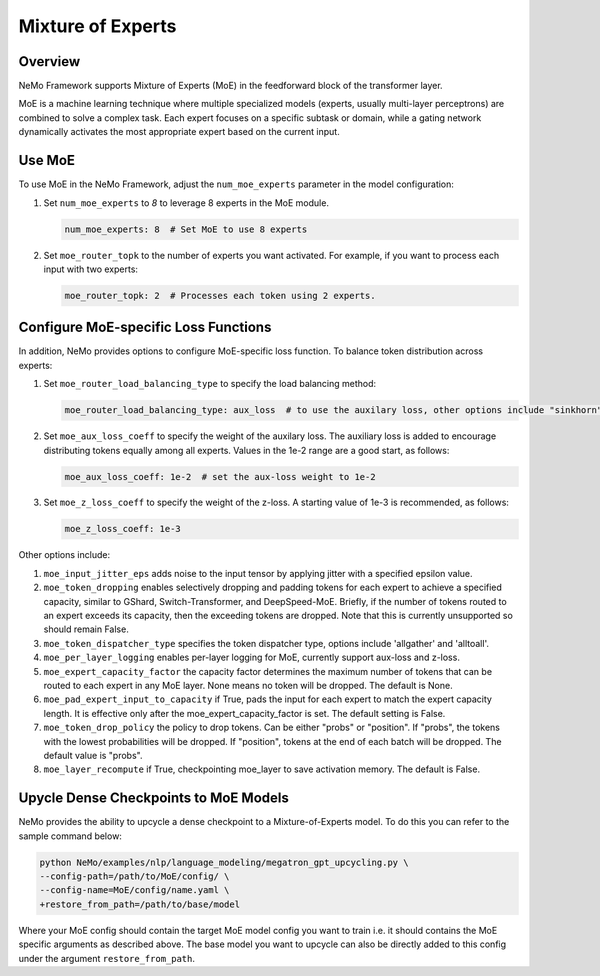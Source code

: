 Mixture of Experts
==================

Overview
--------

NeMo Framework supports Mixture of Experts (MoE) in the feedforward block of the transformer layer.

MoE is a machine learning technique where multiple specialized models (experts,
usually multi-layer perceptrons) are combined to solve a complex task. Each expert
focuses on a specific subtask or domain, while a gating network dynamically activates
the most appropriate expert based on the current input.


Use MoE
-------

To use MoE  in the NeMo Framework, adjust the ``num_moe_experts`` parameter in the model configuration:

1. Set ``num_moe_experts`` to `8` to leverage 8 experts in the MoE module.

   .. code-block:: yaml

       num_moe_experts: 8  # Set MoE to use 8 experts

2. Set ``moe_router_topk`` to the number of experts you want activated. For example, if you want to process each input with two experts:

   .. code-block:: yaml

       moe_router_topk: 2  # Processes each token using 2 experts.

Configure MoE-specific Loss Functions
-------------------------------------

In addition, NeMo provides options to configure MoE-specific loss function.
To balance token distribution across experts:

1. Set ``moe_router_load_balancing_type`` to specify the load balancing method:

   .. code-block:: yaml

      moe_router_load_balancing_type: aux_loss  # to use the auxilary loss, other options include "sinkhorn".

2. Set ``moe_aux_loss_coeff`` to specify the weight of the auxilary loss. The auxiliary loss is added to encourage distributing tokens equally among all experts. Values in the 1e-2 range are a good start, as follows:

   .. code-block:: yaml

      moe_aux_loss_coeff: 1e-2  # set the aux-loss weight to 1e-2

3. Set ``moe_z_loss_coeff`` to specify the weight of the z-loss. A starting value of 1e-3 is recommended, as follows:

   .. code-block:: yaml

      moe_z_loss_coeff: 1e-3

Other options include:

1. ``moe_input_jitter_eps`` adds noise to the input tensor by applying jitter with a specified epsilon value.

2. ``moe_token_dropping`` enables selectively dropping and padding tokens for each expert to achieve
   a specified capacity, similar to GShard, Switch-Transformer, and DeepSpeed-MoE. Briefly, if the number
   of tokens routed to an expert exceeds its capacity, then the exceeding tokens are dropped. Note that this is
   currently unsupported so should remain False.

3. ``moe_token_dispatcher_type`` specifies the token dispatcher type, options include 'allgather' and 'alltoall'.

4. ``moe_per_layer_logging`` enables per-layer logging for MoE, currently support aux-loss and z-loss.

5. ``moe_expert_capacity_factor`` the capacity factor determines the maximum number of tokens that can be routed to each expert in any MoE layer. None means no token will be dropped. The default is None.

6. ``moe_pad_expert_input_to_capacity`` if True, pads the input for each expert to match the expert capacity length. It is effective only after the moe_expert_capacity_factor is set. The default setting is False.

7. ``moe_token_drop_policy`` the policy to drop tokens. Can be either "probs" or "position". If "probs", the tokens with the lowest probabilities will be dropped. If "position", tokens at the end of each batch will be dropped. The default value is "probs".

8. ``moe_layer_recompute`` if True, checkpointing moe_layer to save activation memory. The default is False.

Upycle Dense Checkpoints to MoE Models
--------------------------------------

NeMo provides the ability to upcycle a dense checkpoint to a Mixture-of-Experts model. 
To do this you can refer to the sample command below:

.. code-block:: python
   
   python NeMo/examples/nlp/language_modeling/megatron_gpt_upcycling.py \
   --config-path=/path/to/MoE/config/ \
   --config-name=MoE/config/name.yaml \
   +restore_from_path=/path/to/base/model 

Where your MoE config should contain the target MoE model config you want to train i.e. it should contains the MoE specific arguments as described above. 
The base model you want to upcycle can also be directly added to this config under the argument ``restore_from_path``.